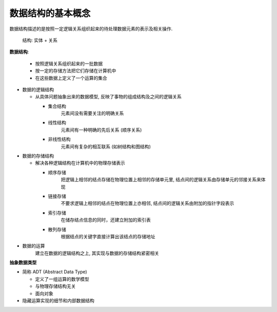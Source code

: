 数据结构的基本概念
~~~~~~~~~~~~~~~~~~~~~

数据结构描述的是按照一定逻辑关系组织起来的待处理数据元素的表示及相关操作.


    结构: 实体 + 关系


**数据结构**: 

  - 按照逻辑关系组织起来的一批数据
  - 按一定的存储方法把它们存储在计算机中
  - 在这些数据上定义了一个运算的集合

-  数据的逻辑结构

   -  从具体问题抽象出来的数据模型, 反映了事物的组成结构及之间的逻辑关系

      -  集合结构 
          元素间没有需要关注的明确关系
      -  线性结构 
          元素间有一种明确的先后关系 (顺序关系)
      -  非线性结构 
          元素间有复杂的相互联系 (如树结构和图结构)

-  数据的存储结构

   -  解决各种逻辑结构在计算机中的物理存储表示

      -  顺序存储 
          把逻辑上相邻的结点存储在物理位置上相邻的存储单元里, 结点间的逻辑关系由存储单元的邻接关系来体现
      -  链接存储
          不要求逻辑上相邻的结点在物理位置上亦相邻, 结点间的逻辑关系由附加的指针字段表示
      -  索引存储
          在储存结点信息的同时，还建立附加的索引表
      -  散列存储
          根据结点的关键字直接计算出该结点的存储地址

-  数据的运算 
    建立在数据的逻辑结构之上, 其实现与数据的存储结构紧密相关

.. mchoice:: question1_1
   :answer_a: 队列
   :answer_b: 图
   :answer_c: 散列表
   :answer_d: 向量
   :correct: b

   下列不属于线性结构的是:

.. mchoice:: question1_2
   :answer_a: 散列表
   :answer_b: 单链表
   :answer_c: 顺序表
   :answer_d: 线性表
   :correct: d

   以下哪种结构是逻辑结构, 而与存储和云散无关:


**抽象数据类型**

-  简称 ADT (Abstract Data Type)

   -  定义了一组运算的数学模型
   -  与物理存储结构无关
   -  面向对象

-  隐藏运算实现的细节和内部数据结构

